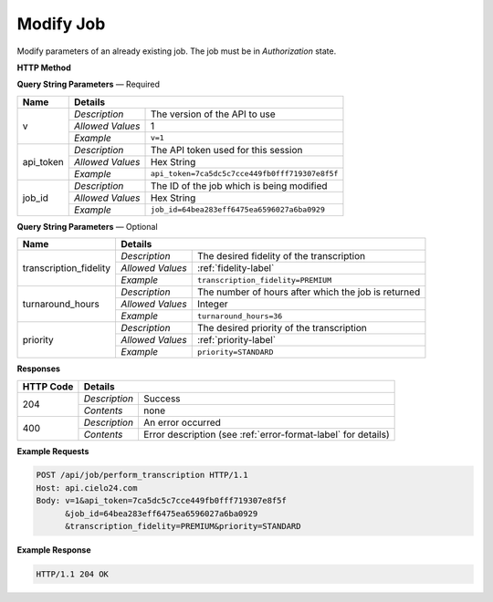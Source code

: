 Modify Job
==========

Modify parameters of an already existing job. The job must be in *Authorization* state.

**HTTP Method**

.. http:post:: /api/job/modify

**Query String Parameters** — Required

+------------------+------------------------------------------------------------------------------+
| Name             | Details                                                                      |
+==================+==================+===========================================================+
| v                | `Description`    | The version of the API to use                             |
|                  +------------------+-----------------------------------------------------------+
|                  | `Allowed Values` | 1                                                         |
|                  +------------------+-----------------------------------------------------------+
|                  | `Example`        | ``v=1``                                                   |
+------------------+------------------+-----------------------------------------------------------+
| api_token        | `Description`    | The API token used for this session                       |
|                  +------------------+-----------------------------------------------------------+
|                  | `Allowed Values` | Hex String                                                |
|                  +------------------+-----------------------------------------------------------+
|                  | `Example`        | ``api_token=7ca5dc5c7cce449fb0fff719307e8f5f``            |
+------------------+------------------+-----------------------------------------------------------+
| job_id           | `Description`    | The ID of the job which is being modified                 |
|                  +------------------+-----------------------------------------------------------+
|                  | `Allowed Values` | Hex String                                                |
|                  +------------------+-----------------------------------------------------------+
|                  | `Example`        | ``job_id=64bea283eff6475ea6596027a6ba0929``               |
+------------------+------------------+-----------------------------------------------------------+

**Query String Parameters** — Optional

+------------------------+-------------------------------------------------------------------------+
| Name                   | Details                                                                 |
+========================+==================+======================================================+
| transcription_fidelity | `Description`    | The desired fidelity of the transcription            |
|                        +------------------+------------------------------------------------------+
|                        | `Allowed Values` | :ref:`fidelity-label`                                |
|                        +------------------+------------------------------------------------------+
|                        | `Example`        | ``transcription_fidelity=PREMIUM``                   |
+------------------------+------------------+------------------------------------------------------+
| turnaround_hours       | `Description`    | The number of hours after which the job is returned  |
|                        +------------------+------------------------------------------------------+
|                        | `Allowed Values` | Integer                                              |
|                        +------------------+------------------------------------------------------+
|                        | `Example`        | ``turnaround_hours=36``                              |
+------------------------+------------------+------------------------------------------------------+
| priority               | `Description`    | The desired priority of the transcription            |
|                        +------------------+------------------------------------------------------+
|                        | `Allowed Values` | :ref:`priority-label`                                |
|                        +------------------+------------------------------------------------------+
|                        | `Example`        | ``priority=STANDARD``                                |
+------------------------+------------------+------------------------------------------------------+

**Responses**

+-----------+------------------------------------------------------------------------------------------+
| HTTP Code | Details                                                                                  |
+===========+===============+==========================================================================+
| 204       | `Description` | Success                                                                  |
|           +---------------+--------------------------------------------------------------------------+
|           | `Contents`    | none                                                                     |
+-----------+---------------+--------------------------------------------------------------------------+
| 400       | `Description` | An error occurred                                                        |
|           +---------------+--------------------------------------------------------------------------+
|           | `Contents`    | Error description (see :ref:`error-format-label` for details)            |
+-----------+---------------+--------------------------------------------------------------------------+

**Example Requests**

.. sourcecode:: http

    POST /api/job/perform_transcription HTTP/1.1
    Host: api.cielo24.com
    Body: v=1&api_token=7ca5dc5c7cce449fb0fff719307e8f5f
          &job_id=64bea283eff6475ea6596027a6ba0929
          &transcription_fidelity=PREMIUM&priority=STANDARD

**Example Response**

.. sourcecode:: http

    HTTP/1.1 204 OK

